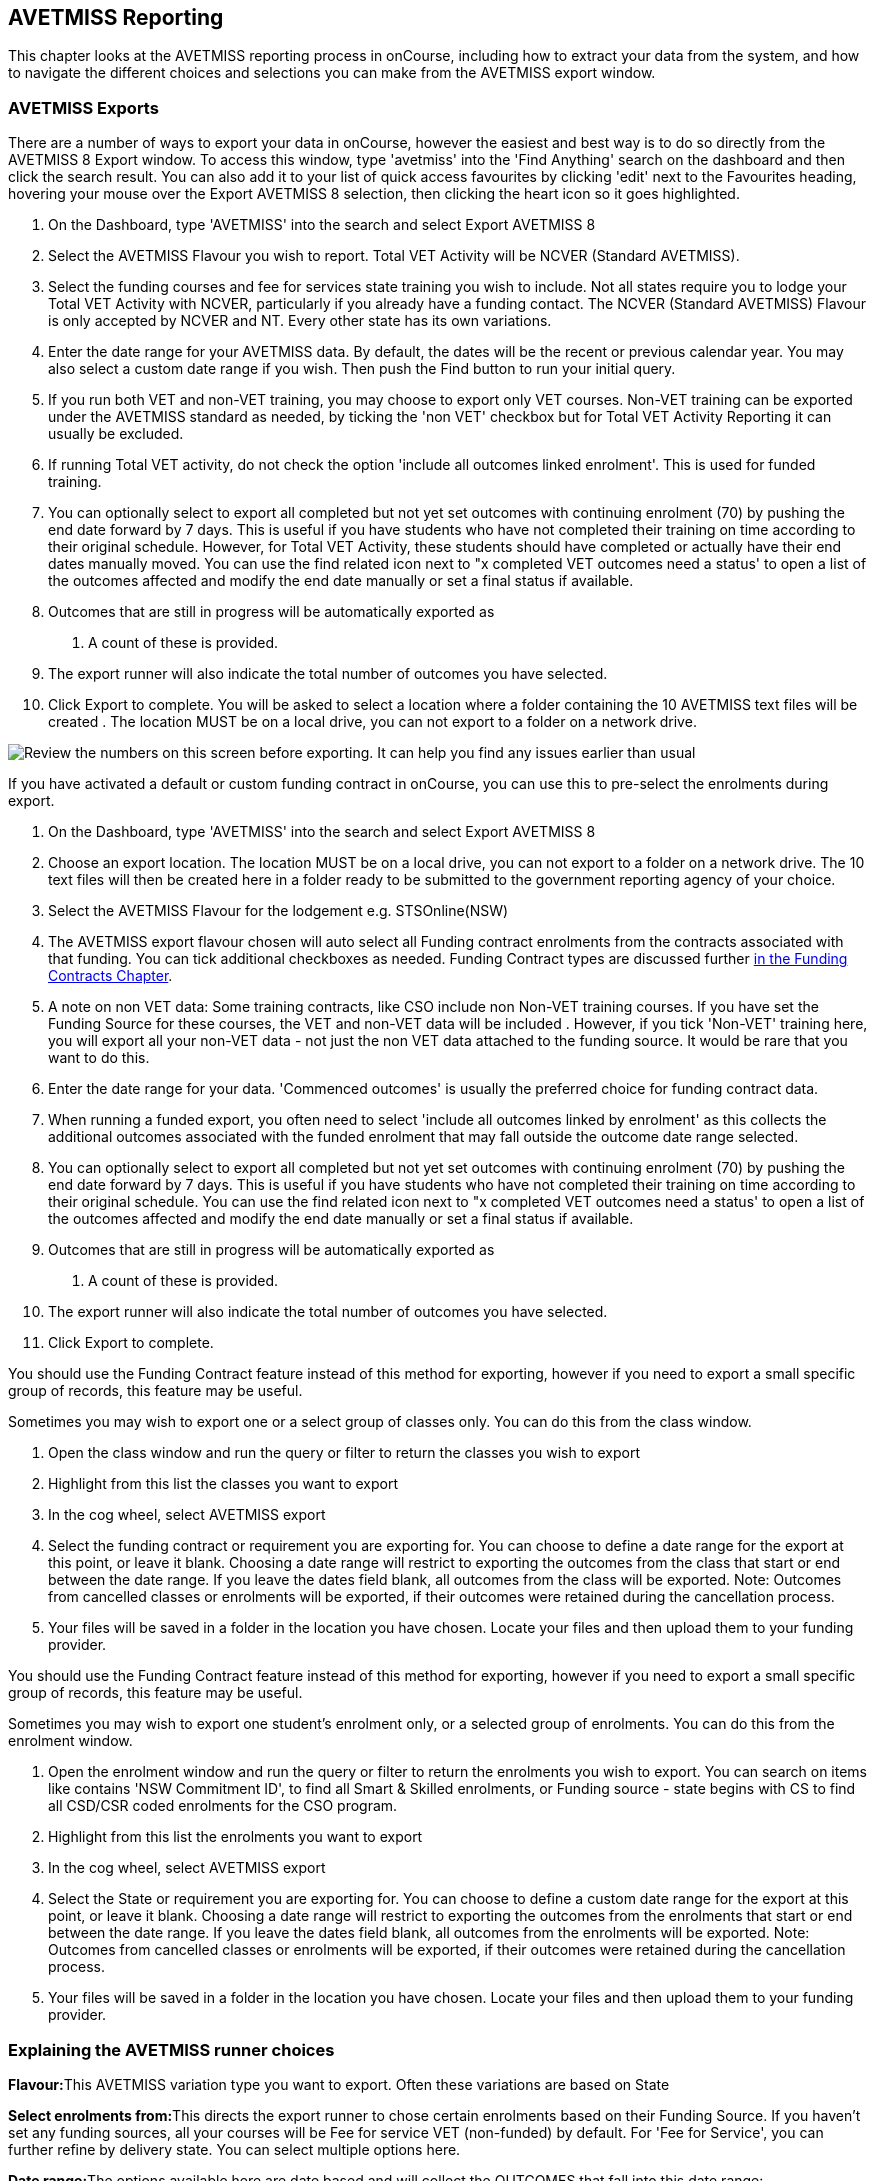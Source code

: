 [[AVETMISS]]
== AVETMISS Reporting

This chapter looks at the AVETMISS reporting process in onCourse,
including how to extract your data from the system, and how to navigate
the different choices and selections you can make from the AVETMISS
export window.

[[AVETMISS-AVETMISSExports]]
=== AVETMISS Exports

There are a number of ways to export your data in onCourse, however the
easiest and best way is to do so directly from the AVETMISS 8 Export
window. To access this window, type 'avetmiss' into the 'Find Anything'
search on the dashboard and then click the search result. You can also
add it to your list of quick access favourites by clicking 'edit' next
to the Favourites heading, hovering your mouse over the Export AVETMISS
8 selection, then clicking the heart icon so it goes highlighted.

[arabic]
. On the Dashboard, type 'AVETMISS' into the search and select Export
AVETMISS 8
. Select the AVETMISS Flavour you wish to report. Total VET Activity
will be NCVER (Standard AVETMISS).
. Select the funding courses and fee for services state training you
wish to include. Not all states require you to lodge your Total VET
Activity with NCVER, particularly if you already have a funding contact.
The NCVER (Standard AVETMISS) Flavour is only accepted by NCVER and NT.
Every other state has its own variations.
. Enter the date range for your AVETMISS data. By default, the dates
will be the recent or previous calendar year. You may also select a
custom date range if you wish. Then push the Find button to run your
initial query.
. If you run both VET and non-VET training, you may choose to export
only VET courses. Non-VET training can be exported under the AVETMISS
standard as needed, by ticking the 'non VET' checkbox but for Total VET
Activity Reporting it can usually be excluded.
. If running Total VET activity, do not check the option 'include all
outcomes linked enrolment'. This is used for funded training.
. You can optionally select to export all completed but not yet set
outcomes with continuing enrolment (70) by pushing the end date forward
by 7 days. This is useful if you have students who have not completed
their training on time according to their original schedule. However,
for Total VET Activity, these students should have completed or actually
have their end dates manually moved. You can use the find related icon
next to "x completed VET outcomes need a status' to open a list of the
outcomes affected and modify the end date manually or set a final status
if available.
. Outcomes that are still in progress will be automatically exported as
70. A count of these is provided.
. The export runner will also indicate the total number of outcomes you
have selected.
. Click Export to complete. You will be asked to select a location where
a folder containing the 10 AVETMISS text files will be created . The
location MUST be on a local drive, you can not export to a folder on a
network drive.

image:images/AVETMISS_export_GUI.png[ Review the numbers on this screen
before exporting. It can help you find any issues earlier than usual
,scaledwidth=100.0%]

If you have activated a default or custom funding contract in onCourse,
you can use this to pre-select the enrolments during export.

[arabic]
. On the Dashboard, type 'AVETMISS' into the search and select Export
AVETMISS 8
. Choose an export location. The location MUST be on a local drive, you
can not export to a folder on a network drive. The 10 text files will
then be created here in a folder ready to be submitted to the government
reporting agency of your choice.
. Select the AVETMISS Flavour for the lodgement e.g. STSOnline(NSW)
. The AVETMISS export flavour chosen will auto select all Funding
contract enrolments from the contracts associated with that funding. You
can tick additional checkboxes as needed. Funding Contract types are
discussed further link:fundingContract.html#fundingContract[in the
Funding Contracts Chapter].
. A note on non VET data: Some training contracts, like CSO include non
Non-VET training courses. If you have set the Funding Source for these
courses, the VET and non-VET data will be included . However, if you
tick 'Non-VET' training here, you will export all your non-VET data -
not just the non VET data attached to the funding source. It would be
rare that you want to do this.
. Enter the date range for your data. 'Commenced outcomes' is usually
the preferred choice for funding contract data.
. When running a funded export, you often need to select 'include all
outcomes linked by enrolment' as this collects the additional outcomes
associated with the funded enrolment that may fall outside the outcome
date range selected.
. You can optionally select to export all completed but not yet set
outcomes with continuing enrolment (70) by pushing the end date forward
by 7 days. This is useful if you have students who have not completed
their training on time according to their original schedule. You can use
the find related icon next to "x completed VET outcomes need a status'
to open a list of the outcomes affected and modify the end date manually
or set a final status if available.
. Outcomes that are still in progress will be automatically exported as
70. A count of these is provided.
. The export runner will also indicate the total number of outcomes you
have selected.
. Click Export to complete.

You should use the Funding Contract feature instead of this method for
exporting, however if you need to export a small specific group of
records, this feature may be useful.

Sometimes you may wish to export one or a select group of classes only.
You can do this from the class window.

[arabic]
. Open the class window and run the query or filter to return the
classes you wish to export
. Highlight from this list the classes you want to export
. In the cog wheel, select AVETMISS export
. Select the funding contract or requirement you are exporting for. You
can choose to define a date range for the export at this point, or leave
it blank. Choosing a date range will restrict to exporting the outcomes
from the class that start or end between the date range. If you leave
the dates field blank, all outcomes from the class will be exported.
Note: Outcomes from cancelled classes or enrolments will be exported, if
their outcomes were retained during the cancellation process.
. Your files will be saved in a folder in the location you have chosen.
Locate your files and then upload them to your funding provider.

You should use the Funding Contract feature instead of this method for
exporting, however if you need to export a small specific group of
records, this feature may be useful.

Sometimes you may wish to export one student's enrolment only, or a
selected group of enrolments. You can do this from the enrolment window.

[arabic]
. Open the enrolment window and run the query or filter to return the
enrolments you wish to export. You can search on items like contains
'NSW Commitment ID', to find all Smart & Skilled enrolments, or Funding
source - state begins with CS to find all CSD/CSR coded enrolments for
the CSO program.
. Highlight from this list the enrolments you want to export
. In the cog wheel, select AVETMISS export
. Select the State or requirement you are exporting for. You can choose
to define a custom date range for the export at this point, or leave it
blank. Choosing a date range will restrict to exporting the outcomes
from the enrolments that start or end between the date range. If you
leave the dates field blank, all outcomes from the enrolments will be
exported. Note: Outcomes from cancelled classes or enrolments will be
exported, if their outcomes were retained during the cancellation
process.
. Your files will be saved in a folder in the location you have chosen.
Locate your files and then upload them to your funding provider.

[[AVETMISS-reporting]]
=== Explaining the AVETMISS runner choices

**Flavour:**This AVETMISS variation type you want to export. Often these
variations are based on State

**Select enrolments from:**This directs the export runner to chose
certain enrolments based on their Funding Source. If you haven't set any
funding sources, all your courses will be Fee for service VET
(non-funded) by default. For 'Fee for Service', you can further refine
by delivery state. You can select multiple options here.

**Date range:**The options available here are date based and will
collect the OUTCOMES that fall into this date range:

_commenced outcomes_ - all outcomes that have a start date in the past
from the chosen enrolments. Be careful choosing this with 'Fee for
service VET' or 'Non VET' as you will export every outcome ever created
in your onCourse database. It is better chosen in combination with a
specific Funding Source.

_Previous calendar year_ - this will show in the drop down as a date
range like '2017 year'

_Previous calendar quarter_ - this will show in the drop down as a date
range like '1 Jan 2018 - 30 April 2018'

_Custom date range_ - this will display two text fields where you can
enter your own start and end dates.

[NOTE]
====
AVETMISS reporting is designed to report data in the past, so your date
range end should be no later than today. The end date is considered to
be 'Reporting as of' date, meaning that the exported data will be true
to how it was set as of the end date in this field.
====

*Checkbox - Include all outcomes linked by enrolment:* When running a
funded export, you often need to select this option as this collects the
additional outcomes associated with the funded enrolment that may fall
outside the outcome date range selected. For example. when reporting to
Smart and Skilled, you must always report all outcomes associated with
the funding, even if they haven't yet commenced, or completed in the
past. This option is only available when you run the AVETMISS export
from File > Import/Export. It doesn't display when running from the
cogwheel, as all outcomes from enrolments are always included.

*History* - This section shows you a list of the most recent AVETMISS
exports to be run on your system, allowing you to run them again or
review the outcomes exported by each. You can also set a status for
each–either Success, Fail or Unknown–so you can tell in the future which
extracts were reported successfully. You must set this manually; the
next time you open the AVETMISS export window after running an extract
you'll be asked a question about your previous export, whether it was
successful, failed or outcome unknown. Once you choose an answer the
export will be 'filed' in the History section as the most recent export,
and display the time of the export, the number of outcomes, the user who
ran it and the success/failure flag.

These records will last in the system dependant on how they're flagged.
Exports flagged as Success will remain forever, while those set as
Unknown will remain for 28 days. Any set as failed will only be stored
for three days.

[NOTE]
====
Any outcome that is reported as a part of a funding upload that is
listed as 'Success' or 'Unknown' will be locked.
====

image:images/AVETMISS_overview.png[ Ensure you select the right
'AVETMISS flavour' for the export ,scaledwidth=100.0%]

Other options will appear once you have made your initial query (after
hitting the 'find' button), these are outlined below:

*# of Outcomes & Enrolments* The exact number of outcomes, and their
attached enrolments, will appear at the top of the new window. Check
this number matches the value you are expecting.

*Status Breakdowns* Each outcome status has an individual breakdown
showing the number of outcomes to be exported with this status. Click
the 'open related' icon to the right of the number count to see a full
list of each outcome with this status.

*Delivery - xxx pending status. Export as continuing (70) ending 7 days
from now:* If the AVETMISS pre-run checks find outcomes that ended in
the past where you haven't set a final status, you can automatically
push the outcome end date forward by 7 days and report a 70. This does
not change the outcome end date in onCourse, only for the data in the
export file. The find related icon here also allows you to open the
records in question and actually set a final outcome status if required.
Note that if you have set an export end date in the future, this setting
will not make much sense. e.g. If I have an outcome that was due to end
next week, it would be reported today as an in progress 70. If I set an
outcome end date of the end of the calender year, the outcome is
considered to have been completed, but not properly finalised. Moral to
the story - don't set an export end date after today's date unless you
want some funky data issues.

*Final Status* This is a breakdown of the number of different outcomes
included in the final export data. This window, in fact the whole
screen, is a useful tool to review the data before exported before you
create the file, so you can visually see any possible issues before you
submit to AVS. If you do spot anything out of the ordinary, you can
click the 'open related' icon to the right of each record to see an
overview of each outcome included with that status.

image:images/AVETMISS_export_overview.png[ A breakdown of your export as
it appears before you create the NAT files ,scaledwidth=100.0%]

=== History

When you run an AVETMISS export, a history of the upload is stored in
the History section of the AVETMISS Export window. When you open the
export window after running an export, you'll be asked whether the
previous upload was successful or not, and will record the answer. This
section also allows you to change the status of the export to record if
it was successfully exported (and uploaded) to NCVER or your funding
provider, or if it failed. By adding this information to onCourse, you
will have a history stored of each time you export your data as is
required under various contractual arrangements, and can access the same
exports more quickly in the future by simply clicking the 'run again'
button next to the export you wish to run.

image:images/funding_upload.png[ The funding upload window showing the
history of AVETMISS exports run ,scaledwidth=100.0%]

Each funding upload record shows how many outcomes were exported. You
can use the find related option to look at the outcomes that were
exported. _Please note: the outcomes may have been changed in onCourse
since the export was run - when you use the find related option you are
looking at the outcome values as they exist right now - not at the time
of the export._

When opening the export window, if you've run an export in the past
you'll be asked to let the system know whether the upload to the
reporting body was successful, failed or unknown. This lets you keep a
centralised record of previous exports and whether they were successful
or not, which can be useful when needing to report again in the future,
letting you access them again quickly.

An access right control exists for this feature, so each user who needs
permission to view or edit these records must have the appropriate
access right assigned.

==== Outcome funding history

From within an individual outcome record, you can review which funding
uploads this outcome has been included in by looking under the Funding
Uploads heading. It will show you a list of AVETMISS 8 Exports this
outcome was included in, when the export was run, who it was run by, the
number of other outcoimes included, and the success flag of the export.

[NOTE]
====
If the outcome is included in a funding upload that is flagged as
'Success', you will not be able to edit that outcome any further as it
is considered reported and therefore unchangeable.
====

image:images/outcome_funding_uploads.png[ Enter your State Funding
Source code in the field highlighted. ,scaledwidth=100.0%]

[[AVETMISS-FAQs]]
=== AVETMISS FAQ

==== Can I stop a class and all its students being exported for AVETMISS?

Yes. In the class VET tab, select the option 'Do not report for
AVETMISS'.

==== How about a single enrolment, can't I stop that also?

Yes. In the enrolment general tab, select the option 'Do not report for
AVETMISS'. This is something you may need to do if reporting a withdrawn
Smart & Skilled student in NSW.

==== Where do I enter the State Funding Codes in onCourse for the state where I am reporting to?

There are three places where you can set your state funding source
codes; the Class level, then the Enrolment level, and the Outcome level.
This data is semi0heirarchical, meaning anything set at the Class level
will be mirrored at the Enrolment and Outcome levels for any new
enrolments taken for that class, but won't change any previously taken
enrolments. When you set a funding source at the Class level, this makes
it the default code for all associated enrolments and outcomes moving
forward, but does not change any existing enrolments.

To update the state funding source code at the Class level you'll need
to open the Class record, navigate to the VET section and then enter the
code into the Default funding source state field. You will need to make
sure you have an up to date list of the appropriate State Funding Codes
to use within your reporting state. onCourse doesn't maintain a list of
these codes, you will need to contact your local reporting officer to
obtain this information.

image:images/Class_State_funding.png[ Enter your State Funding Source
code in the field highlighted. ,scaledwidth=100.0%]

If a student has a different funding code which applies to them, you can
just change their enrolment or outcome funding codes to make it
different to the one set at the class level. If all students in the
class have different funding codes, you don't need to set anything at
the class level, but can set each enrolment or outcome separately.

*For the Enrolment level* - Find and open the enrolment record, then add
the code to the 'Default funding source - state' field.

*At the Outcome level* - Find and open the outcome, then add the code to
the 'funding source state' field.

image:images/state_field_override_enrolment.png[ Where to set the
funding source state field at the Enrolment level. Set this if it is
different for this student from the class default. ,scaledwidth=70.0%]

You can also override these values in the outcome, where needed, for
example if the student had funding to complete some outcomes but not
others, by going to the outcome record and double-clikcing to open it.
You can add it to the

image:images/outcome_state_funding.png[ The Funding Source State value
for this outcome has been changed from the default by adding data to
this field shown ,scaledwidth=70.0%]

==== How do I record a student's outcome who has completed a different elective from the rest of class?

Once you have set up the outcomes at the Course level, every student
enrolling in a Class from that Course will have all of the outcomes
applied to their record. If a student chooses a different elective from
the one you have set a the course level you can change their outcomes at
the enrolment level so it is linked to a different Unit of Competency.

To update, edit, add or remove an outcome at the enrolment level, go to
the Enrolments window, find the enrolment record for the student you
wish to update and double-click to open it, then click the Outcomes
button. It will take you to the Outcomes window with the appropriate
outcome records available. Open the record, make your edits and then
click the Save button.

If you wish to add or delete an outcome from the student's record, you
need to do this from the Enrolment Outcome tab. You will see a + and a -
button in the top right hand corner. Use these to add or delete outcome
records as required.

image:images/Adding_outcome.png[ Adding an additional Outcome via the
student's Enrolment record. ,scaledwidth=100.0%]

==== How do I record information about a clients traineeship?

When a student is completing a traineeship, you will have been given a
'Training Contract Identifier' and a Client 'Identifier' by your state
funding body. They may call them by different names, but the important
thing to confirm is that they are the data that exports into the
NAT000120 in positions 70 & 80 respectively.

This data is entered into the onCourse enrolment window. This data will
need to be entered after enrolment by going to the Enrolment window,
locating the student's enrolment record and double clicking on it. On
the general tab you will find these fields.

In NSW, you will need to put your Training Contract ID into BOTH of
these fields, as NSW doesn't issue a separate Client Identifier for
trainees.

If you have broken the traineeship into multiple enrolments, each with
one or more units of competency, you will need to enter this information
into each enrolment record for the student that relates to the
traineeship. This information is not recorded as part of the student's
master contact record, as the student may also have other enrolment
records which don't form part of this traineeship.

==== Why do some outcomes in the NAT000120 export with start and end dates of 00000000?

This is a date that has not been defined, e.g. instead of exporting an
eight digit date like 01012012, it has exported no date, or a string of
zeros as placeholders.

What this means is that the class the outcome belongs to has no sessions
defined. With no sessions, there are no start or end dates available.
Also, if you have a self paced class where you have not defined the
duration, the start date will be the date of enrolment as usual, but the
end date will default to 12 months after the start date.

Look for any unscheduled or self paced classes in your onCourse records,
and add either some session information or manual start and end dates to
each outcome in the class.

==== Why, in the AVETMISS export, do my non-VET courses have codes like ISH123?

In onCourse version 5.0 we increased the Course Code field length to 32
characters, to give onCourse Web users more SEO choices for the URL that
was created for their course page.

The AVETMISS standard NAT00060 allows for up to 12 characters in the
'subject identifier text'. We also have some users who have to report to
other government bodies which further restrict them to using 8 or 10 of
these available characters only as they append their own codes to this
field.

While we require course codes in onCourse to be unique, if we only
exported the first 8 characters of user defined course code, we could
very easily end up exporting two courses with duplicate codes that then
causes an AVETMISS validation error. Take, for example course codes
ComputerClassSeniors and ComputerClassOpen, both which are valid in
onCourse and create good URLs like
www.mycollegename.com.au/course/ComputerClassSeniors and
www.mycollegename.com.au/course/ComputerClassOpen.

Exporting the first 8, 10 or 12 characters for these courses would give
us the identical code 'Computer', 'ComputerCl' or 'ComputerClas', all of
which would be duplicates. Instead of this possible duplication, we
export a made up code that will look something like ISH123 and will not
ever create duplicate records in the export.

Keep in mind, that for courses that aren't linked to training packages,
the code reported in AVETMISS here has no meaning at all - it just has
to be a unique identifier within your organisation. These 'made up'
codes only affect your non-VET courses - real VET enrolments are always
referenced to the unit(s) of competency they student enrolled in

This does mean if you need to follow up another sort of validation error
referencing an enrolment in ISH123 you'll need to check your NAT00060
export file to see that ISH123, for example is the export code for the
course with the name 'Introduction to Computers for Seniors'.

As always, we walk the line in meeting the best business, sales and
marketing functions for your college AND meeting the AVETMISS
requirements in the most non-onerous way we can. Where these two needs
conflict, we will try and code our way around it in the export process
so we that don't stop you doing what you want in the onCourse software.

==== How does prior learning affect AVETMISS reports?

Prior learning records only export from AVETMISS exports run directly
from the Export AVETMISS 8 window. They will not export from the
cogwheel option in the classes or enrolments window, because they are
not associated with either a class or an enrolment, but instead are
attached directly to the student.

When you create a prior learning record with one or more outcomes
attached, and the start and end dates of the prior learning outcomes
fall into the 'outcomes after' to -'outcomes before' date range set in
the AVETMISS export runner, then the data associated with the prior
learning record will export.

At a minimum, to create successful AVETMISS files your prior learning
outcomes need, in addition to a start date and end date, an outcome
status. All other values are optional.

If a Delivery Mode is not set, 'classroom based' will export as the
default, unless the outcome has an RPL status, in which case the
delivery mode ' not applicable' will export.

If the Funding Source - national is not set, then the default funding
source set in the college preferences will be applied.

If the prior learning record was linked to a qualification or skills
set, then the Commencing Program Identifier will export as '3 -
commencing enrolment', otherwise it will export as '8 - module only
enrolment'.

If the prior learning record was linked to a qualification or skills
set, then the Study Reason Identifier will export as '11 - other
reasons'.

The VET in Schools flag will always export as No.

The training location for all prior learning outcomes will be set to
your college default administration site address.

==== How can I add the outcome 85 to my AVETMISS data?

This outcome is not available in the drop down list to set in onCourse
because it is a transactional outcome status, not a final status.
Transitional statuses are outcomes that change over the duration of the
student's study and just have meaning related to the outcome start and
end date, like 'in progress' or 'not yet commenced'. 85 means 'Not Yet
Started' therefore, the outcome start date is after the day you run the
export. If your start and end dates are set to represent the student's
intended traning plan, 85 will export automatically where it is the only
correct value. The same process applies to '70 - Continuing Activity',
where the outcomes start date is before today and end date is after
today.

==== I set an outcome status in onCourse, but something different came out in the AVETMISS export. Why?

onCourse includes advanced error correction in the AVETMISS export
process to reduce the error rate during the reporting process. For
example, if you have an outcome end date after the export end date (or
today, if you have entered no export end date), then the only valid
outcome is '70 - Continuing Activity' because the outcome is still in
progress. If you have set a final outcome, like '20 - Competency
Achieved' but the end date is in the future, then 70 will be exported
because it is the only valid status for the date range.

Note that if your tutors use the SkillsOnCourse portal to set outcomes,
it will automatically set the outcome end date to the day a final status
is set, reducing the instance of this issue.

==== Why can I add the outcome 70 to my AVETMISS data if it applies automatically when it's required?

For the management purposes of enrolments with complex and changing
training plans, some organisations like to manually set 70 to indicate a
student has actually commenced their scheduled training, and leave the
outcomes that are yet to commence as 'not set'. This can be a second
process check along with ensuring the training plan dates in onCourse
are accurate.

There is no need to ever set 70 in onCourse for accurate AVETMISS
reporting, but you can set 70 for other, internal data management,
reasons.
